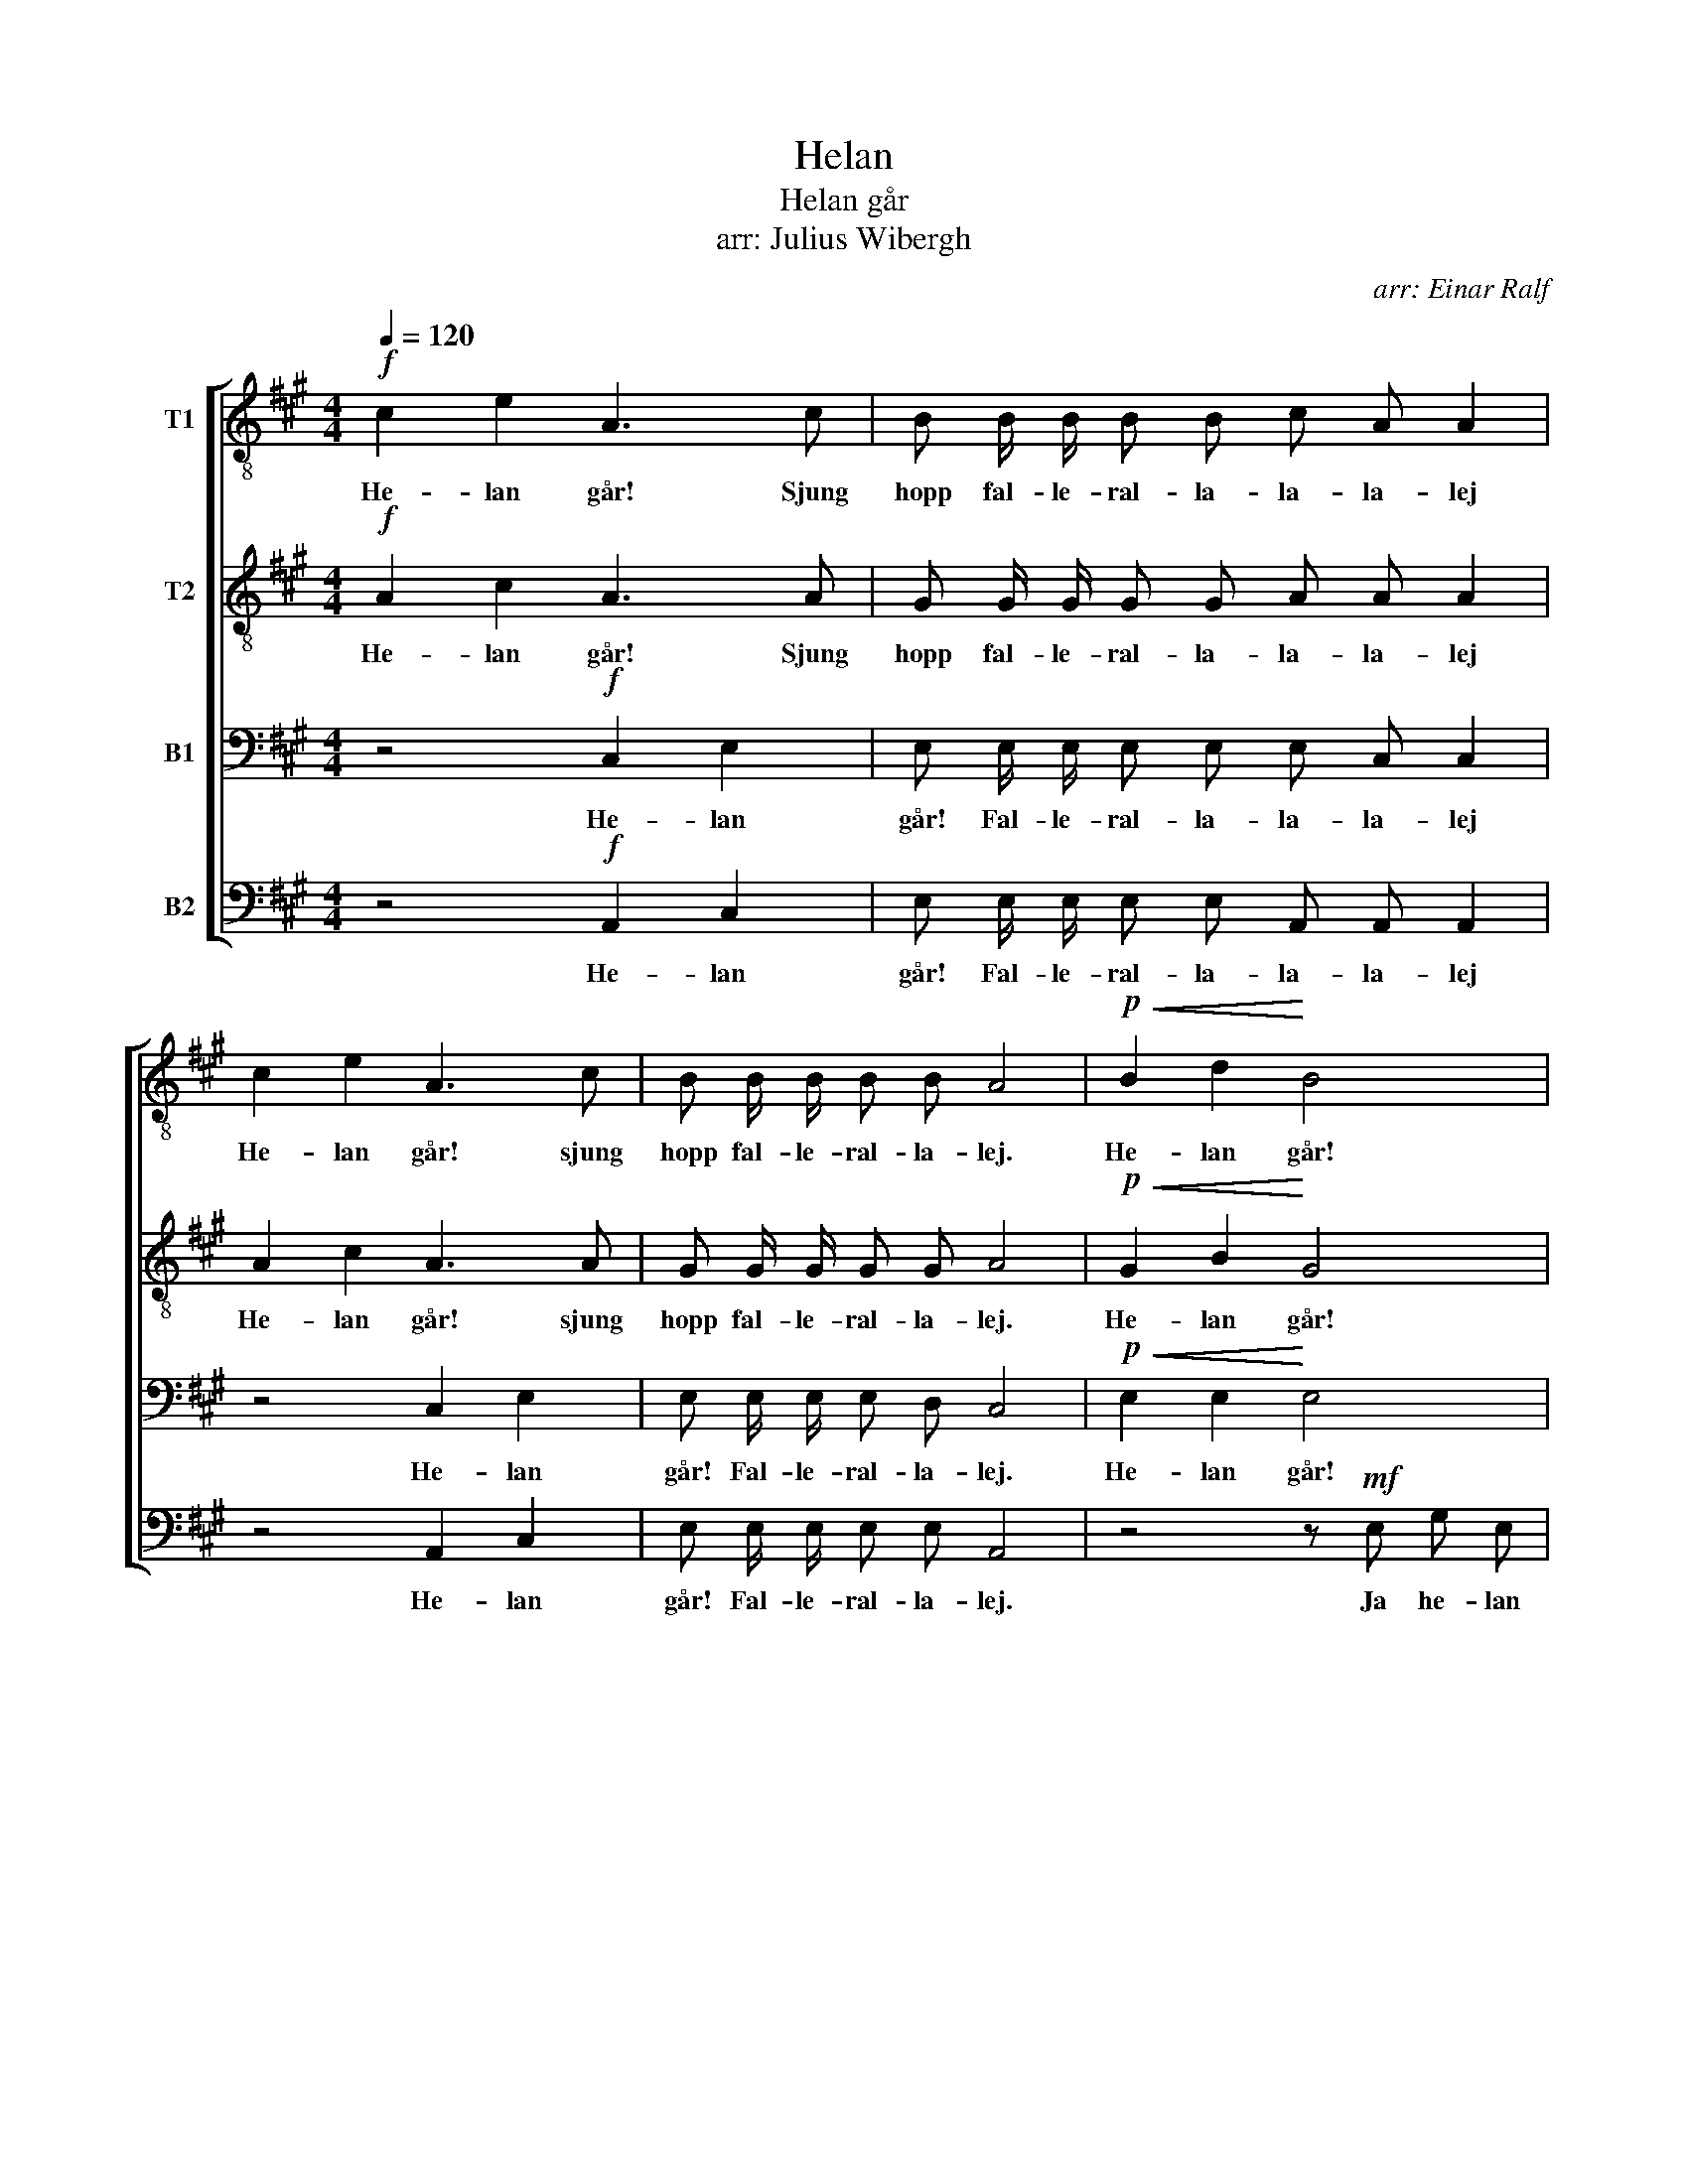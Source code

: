 X:1
T:Helan
T:Helan går
T:arr: Julius Wibergh
C:arr: Einar Ralf
%%score [ 1 2 3 4 ]
L:1/8
Q:1/4=120
M:4/4
K:A
V:1 treble-8 nm="T1"
V:2 treble-8 nm="T2"
V:3 bass nm="B1"
V:4 bass nm="B2"
V:1
!f! c2 e2 A3 c | B B/ B/ B B c A A2 | c2 e2 A3 c | B B/ B/ B B A4 |!p!!<(! B2 d2!<)! B4 | %5
w: He- lan går! Sjung|hopp fal- le- ral- la- la- la- lej|He- lan går! sjung|hopp fal- le- ral- la- lej.|He- lan går!|
!<(! c2 e2!<)! c4 |!f! ^d2 f2 a2 d2 | e z/ e/ e2 z4 |!mf! c2 e2 A4 |!<(! d2 f2 B2!<)! f2 | %10
w: He- lan går,|he- lan, he- lan|går, gu- tår!|He- lan går,|he- lan går, gu-|
 e4!ff! g2 g2 | a8 |] %12
w: tår! He- lan|går!|
V:2
!f! A2 c2 A3 A | G G/ G/ G G A A A2 | A2 c2 A3 A | G G/ G/ G G A4 |!p!!<(! G2 B2!<)! G4 | %5
w: He- lan går! Sjung|hopp fal- le- ral- la- la- la- lej|He- lan går! sjung|hopp fal- le- ral- la- lej.|He- lan går!|
!<(! A2 c2!<)! A4 |!f! B2 B2 ^d2 B2 | B z/ B/ B2 z4 |!mf! A2 c2 A4 |!<(! B2 d2 B2!<)! B2 | %10
w: He- lan går,|he- lan, he- lan|går, gu- tår!|He- lan går,|he- lan går, gu-|
 c4!ff! e2 e2 | e8 |] %12
w: tår! He- lan|går!|
V:3
 z4!f! C,2 E,2 | E, E,/ E,/ E, E, E, C, C,2 | z4 C,2 E,2 | E, E,/ E,/ E, D, C,4 | %4
w: He- lan|går! Fal- le- ral- la- la- la- lej|He- lan|går! Fal- le- ral- la- lej.|
!p!!<(! E,2 E,2!<)! E,4 |!<(! A,2 A,2!<)! A,4 |!f! A,2 A,2 F,2 A,2 | G, z/ G,/ G,2 z!mf! E, E, E, | %8
w: He- lan går!|He- lan går,|he- lan, he- lan|går, gu- tår! Ja he- lan|
 E,4 C,2 E,2 | F,4 D,2 F,2 | A,4!ff! B,2 B,2 | C8 |] %12
w: går, he- lan|går, he- lan|går, he- lan|går!|
V:4
 z4!f! A,,2 C,2 | E, E,/ E,/ E, E, A,, A,, A,,2 | z4 A,,2 C,2 | E, E,/ E,/ E, E, A,,4 | %4
w: He- lan|går! Fal- le- ral- la- la- la- lej|He- lan|går! Fal- le- ral- la- lej.|
 z4 z!mf! E, G, E, | A,4- A, A,, C, E, |!f! F,2 ^D,2 B,,2 B,,2 | E, z/ E,/ E,2 z!mf! E,, F,, G,, | %8
w: Ja he- lan|går, _ ja he- lan,|he- lan, he- lan|går, gu- tår! Ja he- lan|
 A,,4 A,,2 C,2 | B,,4 B,,2 D,2 | E,4!ff! E,2 E,2 | A,,8 |] %12
w: går, he- lan|går, he- lan|går, he- lan|går!|

